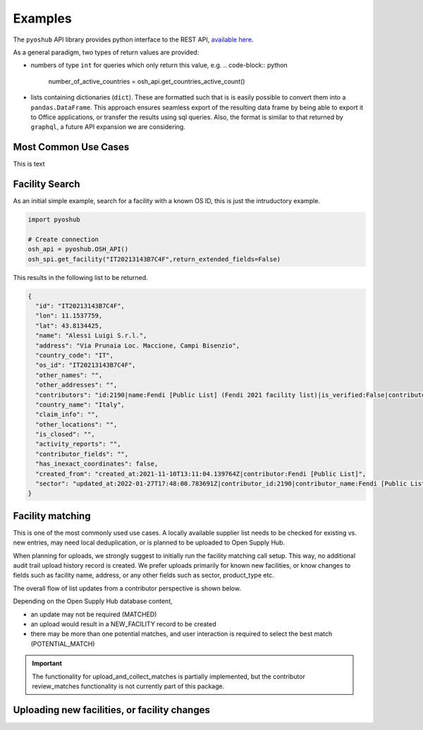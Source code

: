 .. _examples:

Examples
========

The ``pyoshub`` API library provides python interface to the REST API, 
`available here <https://opensupplyhub.org/api/docs/>`_. 

As a general paradigm, two types of return values are provided:

- numbers of type ``int`` for queries which only return this value, e.g.
  .. code-block:: python

   number_of_active_countries = osh_api.get_countries_active_count()

- lists containing dictionaries (``dict``). These are formatted such that
  is is easily possible to convert them into a ``pandas.DataFrame``. This
  approach ensures seamless export of the resulting data frame by being
  able to export it to Office applications, or transfer the results using
  sql queries. Also, the format is similar to that returned by ``graphql``,
  a future API expansion we are considering.

Most Common Use Cases
---------------------

This is text

.. uml::

  @startuml
  skinparam actorStyle awesome
  left to right direction
  actor "User" as user
  package pyoshub {
    usecase "Search" as FS
    usecase "Match" as FM
    usecase "Upload" as FU
  }
  user --> FS
  user --> FM
  user --> FU
  @enduml

Facility Search
---------------

As an initial simple example, 
search for a facility with a known OS ID, this is just the intruductory example.

.. code-block:: python

   import pyoshub

   # Create connection
   osh_api = pyoshub.OSH_API()
   osh_spi.get_facility("IT20213143B7C4F",return_extended_fields=False)

This results in the following list to be returned. 

.. code-block:: json

  {
    "id": "IT20213143B7C4F",
    "lon": 11.1537759,
    "lat": 43.8134425,
    "name": "Alessi Luigi S.r.l.",
    "address": "Via Prunaia Loc. Maccione, Campi Bisenzio",
    "country_code": "IT",
    "os_id": "IT20213143B7C4F",
    "other_names": "",
    "other_addresses": "",
    "contributors": "id:2190|name:Fendi [Public List] (Fendi 2021 facility list)|is_verified:False|contributor_name:Fendi [Public List]|list_name:Fendi 2021 facility list",
    "country_name": "Italy",
    "claim_info": "",
    "other_locations": "",
    "is_closed": "",
    "activity_reports": "",
    "contributor_fields": "",
    "has_inexact_coordinates": false,
    "created_from": "created_at:2021-11-10T13:11:04.139764Z|contributor:Fendi [Public List]",
    "sector": "updated_at:2022-01-27T17:48:00.783691Z|contributor_id:2190|contributor_name:Fendi [Public List]|values:['Apparel']|is_from_claim:False"
  }

  
Facility matching
-----------------

This is one of the most commonly used use cases. A locally available supplier list
needs to be checked for existing vs. new entries, may need local deduplication, or
is planned to be uploaded to Open Supply Hub.

When planning for uploads, we strongly suggest to initially run the facility matching
call setup. This way, no additional audit trail upload history record is created. We
prefer uploads primarily for known new facilities, or know changes to fields such
as facility name, address, or any other fields such as sector, product_type etc.

The overall flow of list updates from a contributor perspective is shown below.

.. uml::

  @startuml
  [*] --> facility_match
  facility_match --> MATCHED
  facility_match --> POTENTIAL_MATCH
  facility_match --> NEW_FACILITY
  
  MATCHED --> [*]
  POTENTIAL_MATCH --> upload_and_collect_matches
  upload_and_collect_matches --> review_matches
  review_matches --> [*]

  NEW_FACILITY --> direct_upload
  direct_upload --> [*]
  
  @enduml

Depending on the Open Supply Hub database content, 

- an update may not be required (MATCHED)
- an upload would result in a NEW_FACILITY record to be created
- there may be more than one potential matches, and user interaction is required to
  select the best match (POTENTIAL_MATCH)

.. important::

  The functionality for upload_and_collect_matches is partially implemented, but
  the contributor review_matches functionality is not currently part of this package.

Uploading new facilities, or facility changes
---------------------------------------------


